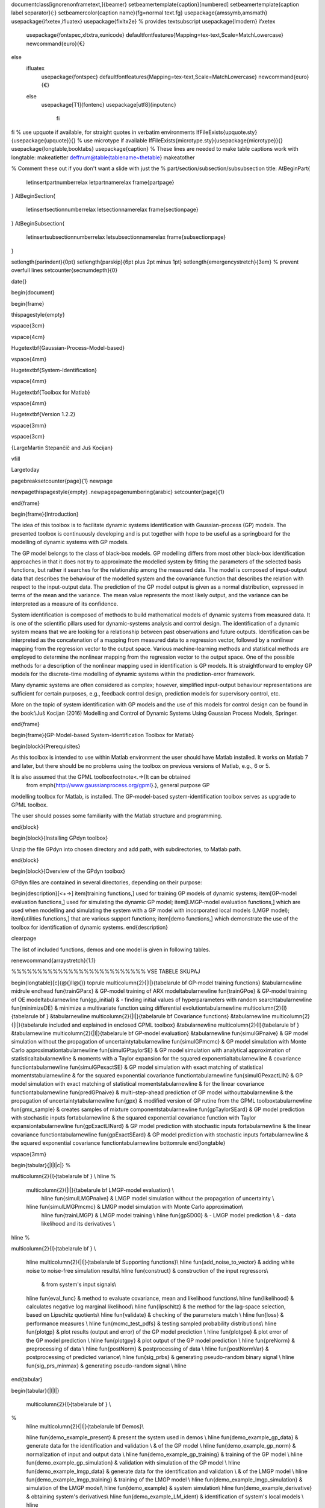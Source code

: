 \documentclass[ignorenonframetext,]{beamer}
\setbeamertemplate{caption}[numbered]
\setbeamertemplate{caption label separator}{:}
\setbeamercolor{caption name}{fg=normal text.fg}
\usepackage{amssymb,amsmath}
\usepackage{ifxetex,ifluatex}
\usepackage{fixltx2e} % provides \textsubscript
\usepackage{lmodern}
\ifxetex
  \usepackage{fontspec,xltxtra,xunicode}
  \defaultfontfeatures{Mapping=tex-text,Scale=MatchLowercase}
  \newcommand{\euro}{€}
\else
  \ifluatex
    \usepackage{fontspec}
    \defaultfontfeatures{Mapping=tex-text,Scale=MatchLowercase}
    \newcommand{\euro}{€}
  \else
    \usepackage[T1]{fontenc}
    \usepackage[utf8]{inputenc}
      \fi
\fi
% use upquote if available, for straight quotes in verbatim environments
\IfFileExists{upquote.sty}{\usepackage{upquote}}{}
% use microtype if available
\IfFileExists{microtype.sty}{\usepackage{microtype}}{}
\usepackage{longtable,booktabs}
\usepackage{caption}
% These lines are needed to make table captions work with longtable:
\makeatletter
\def\fnum@table{\tablename~\thetable}
\makeatother

% Comment these out if you don't want a slide with just the
% part/section/subsection/subsubsection title:
\AtBeginPart{
  \let\insertpartnumber\relax
  \let\partname\relax
  \frame{\partpage}
}
\AtBeginSection{
  \let\insertsectionnumber\relax
  \let\sectionname\relax
  \frame{\sectionpage}
}
\AtBeginSubsection{
  \let\insertsubsectionnumber\relax
  \let\subsectionname\relax
  \frame{\subsectionpage}
}

\setlength{\parindent}{0pt}
\setlength{\parskip}{6pt plus 2pt minus 1pt}
\setlength{\emergencystretch}{3em}  % prevent overfull lines
\setcounter{secnumdepth}{0}

\date{}

\begin{document}

\begin{frame}

\thispagestyle{empty}

\vspace{3cm}

\vspace{4cm}

\Huge\textbf{Gaussian-Process-Model-based}

\vspace{4mm}

\Huge\textbf{System-Identification}

\vspace{4mm}

\Huge\textbf{Toolbox for Matlab}

\vspace{4mm}

\Huge\textbf{Version 1.2.2}

\vspace{3mm}

\vspace{3cm}

{\LargeMartin Stepančič and Juš Kocijan}

\vfill

\Large\today

\pagebreak\setcounter{page}{1} \newpage

\newpage\thispagestyle{empty} .\newpage\pagenumbering{arabic}
\setcounter{page}{1}

\end{frame}

\begin{frame}{Introduction}

The idea of this toolbox is to facilitate dynamic systems identification
with Gaussian-process (GP) models. The presented toolbox is continuously
developing and is put together with hope to be useful as a springboard
for the modelling of dynamic systems with GP models.

The GP model belongs to the class of black-box models. GP modelling
differs from most other black-box identification approaches in that it
does not try to approximate the modelled system by fitting the
parameters of the selected basis functions, but rather it searches for
the relationship among the measured data. The model is composed of
input-output data that describes the behaviour of the modelled system
and the covariance function that describes the relation with respect to
the input-output data. The prediction of the GP model output is given as
a normal distribution, expressed in terms of the mean and the variance.
The mean value represents the most likely output, and the variance can
be interpreted as a measure of its confidence.

System identification is composed of methods to build mathematical
models of dynamic systems from measured data. It is one of the
scientific pillars used for dynamic-systems analysis and control design.
The identification of a dynamic system means that we are looking for a
relationship between past observations and future outputs.
Identification can be interpreted as the concatenation of a mapping from
measured data to a regression vector, followed by a nonlinear mapping
from the regression vector to the output space. Various machine-learning
methods and statistical methods are employed to determine the nonlinear
mapping from the regression vector to the output space. One of the
possible methods for a description of the nonlinear mapping used in
identification is GP models. It is straightforward to employ GP models
for the discrete-time modelling of dynamic systems within the
prediction-error framework.

Many dynamic systems are often considered as complex; however,
simplified input-output behaviour representations are sufficient for
certain purposes, e.g., feedback control design, prediction models for
supervisory control, etc.

More on the topic of system identification with GP models and the use of
this models for control design can be found in the book:\\Juš Kocijan
(2016) Modelling and Control of Dynamic Systems Using Gaussian Process
Models, Springer.

\end{frame}

\begin{frame}{GP-Model-based System-Identification Toolbox for Matlab}

\begin{block}{Prerequisites}

As this toolbox is intended to use within Matlab environment the user
should have Matlab installed. It works on Matlab 7 and later, but there
should be no problems using the toolbox on previous versions of Matlab,
e.g., 6 or 5.

It is also assumed that the GPML toolbox\footnote<.->{It can be obtained
  from \emph{http://www.gaussianprocess.org/gpml}.}, general purpose GP
modelling toolbox for Matlab, is installed. The GP-model-based
system-identification toolbox serves as upgrade to GPML toolbox.

The user should posses some familiarity with the Matlab structure and
programming.

\end{block}

\begin{block}{Installing GPdyn toolbox}

Unzip the file GPdyn into chosen directory and add path, with
subdirectories, to Matlab path.

\end{block}

\begin{block}{Overview of the GPdyn toolbox}

GPdyn files are contained in several directories, depending on their
purpose:

\begin{description}[<+->]
\item[training functions,]
used for training GP models of dynamic systems;
\item[GP-model evaluation functions,]
used for simulating the dynamic GP model;
\item[LMGP-model evaluation functions,]
which are used when modelling and simulating the system with a GP model
with incorporated local models (LMGP model);
\item[utilities functions,]
that are various support functions;
\item[demo functions,]
which demonstrate the use of the toolbox for identification of dynamic
systems.
\end{description}

\clearpage

The list of included functions, demos and one model is given in
following tables.

\renewcommand{\arraystretch}{1.1}

%%%%%%%%%%%%%%%%%%%%%%%%%%  VSE TABELE SKUPAJ

\begin{longtable}[c]{@{}ll@{}}
\toprule
\multicolumn{2}{|l|}{\tabelarule \bf GP-model training functions}
&\tabularnewline
\midrule
\endhead
\fun{trainGParx} & GP-model training of ARX model\tabularnewline
\fun{trainGPoe} & GP-model training of OE model\tabularnewline
\fun{gp\_initial} & - finding initial values of hyperparameters with
random search\tabularnewline
\fun{minimizeDE} & minimize a multivariate function using differential
evolution\tabularnewline
\multicolumn{2}{l}{\tabelarule \bf } &\tabularnewline
\multicolumn{2}{|l|}{\tabelarule \bf Covariance functions}
&\tabularnewline
\multicolumn{2}{|l|}{\tabelarule included and explained in enclosed GPML
toolbox} &\tabularnewline
\multicolumn{2}{l}{\tabelarule \bf } &\tabularnewline
\multicolumn{2}{|l|}{\tabelarule \bf GP-model evaluation}
&\tabularnewline
\fun{simulGPnaive} & GP model simulation without the propagation of
uncertainty\tabularnewline
\fun{simulGPmcmc} & GP model simulation with Monte Carlo
approximation\tabularnewline
\fun{simulGPtaylorSE} & GP model simulation with analytical
approximation of statistical\tabularnewline
& moments with a Taylor expansion for the squared
exponential\tabularnewline
& covariance function\tabularnewline
\fun{simulGPexactSE} & GP model simulation with exact matching of
statistical moments\tabularnewline
& for the squared exponential covariance function\tabularnewline
\fun{simulGPexactLIN} & GP model simulation with exact matching of
statistical moments\tabularnewline
& for the linear covariance function\tabularnewline
\fun{predGPnaive} & multi-step-ahead prediction of GP model
without\tabularnewline
& the propagation of uncertainty\tabularnewline
\fun{gpx} & modified version of GP rutine from the GPML
toolbox\tabularnewline
\fun{gmx\_sample} & creates samples of mixture components\tabularnewline
\fun{gpTaylorSEard} & GP model prediction with stochastic inputs
for\tabularnewline
& the squared exponential covariance function with Taylor
expansion\tabularnewline
\fun{gpExactLINard} & GP model prediction with stochastic inputs
for\tabularnewline
& the linear covariance function\tabularnewline
\fun{gpExactSEard} & GP model prediction with stochastic inputs
for\tabularnewline
& the squared exponential covariance function\tabularnewline
\bottomrule
\end{longtable}

\vspace{3mm}

\begin{tabular}{|l|l|c|}
%


\multicolumn{2}{l}{\tabelarule \bf } \\ \hline
%
 \multicolumn{2}{|l|}{\tabelarule \bf LMGP-model evaluation} \\
  \hline \fun{simulLMGPnaive} & LMGP model simulation without the propagation of uncertainty \\
 \hline \fun{simulLMGPmcmc} & LMGP model simulation with Monte Carlo approximation\\
  \hline \fun{trainLMGP} & LMGP model training \\
  \hline \fun{gpSD00} & - LMGP model prediction \\
  & - data likelihood and its derivatives \\
\hline
%

\multicolumn{2}{l}{\tabelarule \bf } \\


 \hline \multicolumn{2}{|l|}{\tabelarule \bf Supporting functions}\\
 \hline \fun{add\_noise\_to\_vector} & adding white noise to noise-free simulation results\\
 \hline \fun{construct} & construction of the input regressors\\
  & from system's input signals\\
 \hline \fun{eval\_func} & method to evaluate covariance, mean and likelihood functions\\
 \hline \fun{likelihood} & calculates negative log marginal likelihood\\
 \hline \fun{lipschitz} & the method for the lag-space selection, based on Lipschitz quotients\\
 \hline \fun{validate} & checking of the parameters match \\
 \hline \fun{loss} & performance measures \\
 \hline \fun{mcmc\_test\_pdfs} & testing sampled probability distributions\\
 \hline \fun{plotgp} & plot results (output and error) of the GP model prediction \\
 \hline \fun{plotgpe} & plot error of the GP model prediction \\
 \hline \fun{plotgpy} & plot output of the GP model prediction \\
 \hline \fun{preNorm} & preprocessing of data \\
 \hline \fun{postNorm} & postprocessing of data \\
 \hline \fun{postNormVar} & postprocessing of predicted variance\\
 \hline \fun{sig\_prbs} & generating pseudo-random binary signal \\
 \hline \fun{sig\_prs\_minmax} & generating pseudo-random signal \\ \hline


\end{tabular}

\begin{tabular}{|l|l|}


 \multicolumn{2}{l}{\tabelarule \bf } \\

%
 \hline \multicolumn{2}{|l|}{\tabelarule \bf Demos}\\

 \hline \fun{demo\_example\_present} & present the system used in demos  \\
 \hline \fun{demo\_example\_gp\_data} & generate data for the identification and validation  \\
 & of the GP model \\
 \hline \fun{demo\_example\_gp\_norm} & normalization of input and output data \\
 \hline \fun{demo\_example\_gp\_training} & training of the GP model \\
 \hline \fun{demo\_example\_gp\_simulation} & validation with simulation of the GP model \\
 \hline \fun{demo\_example\_lmgp\_data} & generate data for the identification and validation \\
 &  of the LMGP model \\
 \hline \fun{demo\_example\_lmgp\_training} & training of the LMGP model \\
 \hline \fun{demo\_example\_lmgp\_simulation} & simulation of the LMGP model\\
 \hline \fun{demo\_example} & system simulation\\
 \hline \fun{demo\_example\_derivative} & obtaining system's derivatives\\
 \hline \fun{demo\_example\_LM\_ident} & identification of system's local models \\ \hline

\end{tabular}

\clearpage

\end{block}

\begin{block}{How to use this toolbox}

\begin{block}{Demos}

A simple nonlinear dynamic system is used to demonstrate the
identification and simulation of the GP models:
\[y(k+1) = \frac{y(k)}{1+y^2(k)} + u^3(k) \label{eq:narendra}\] The
system was used as an example of dynamic system identification with
artificial neural networks in:\\K.S. Narendra and K. Parthasarathy.
Identification and Control of Dynamical Systems Using Neural Networks,
IEEE Transactions on Neural Networks, Vol.1 No. 1, 4--27, 1990.

\begin{description}[<+->]
\item[demo\_example\_present,]
presents this system.
\end{description}

Following three demos present the identification of dynamic systems with
the GP model:

\begin{description}[<+->]
\item[demo\_example\_gp\_data,]
which presents how to obtain and assemble data for identification;
\item[demo\_example\_gp\_norm,]
which shows how to normalise input and output data for training;
\item[demo\_example\_gp\_training,]
which demonstrates the identification with a GP model;
\item[demo\_example\_gp\_simulation,]
which shows how to simulate the GP model.
\end{description}

The use of the GP model with incorporated local models is presented with
demos:

\begin{description}[<+->]
\item[demo\_example\_lmgp\_data,]
which presents how to obtain and assemble data for identification;
\item[demo\_example\_lmgp\_training,]
which demonstrates the training (=identifying) the LMGP model;
\item[demo\_example\_lmgp\_simulation,]
which shows how to simulate the LMGP model.
\end{description}

\end{block}

\begin{block}{Acknowledgements}

We would like to thank all past, present and future contributors to this
toolbox.

\end{block}

\end{block}

\end{frame}

\end{document}
